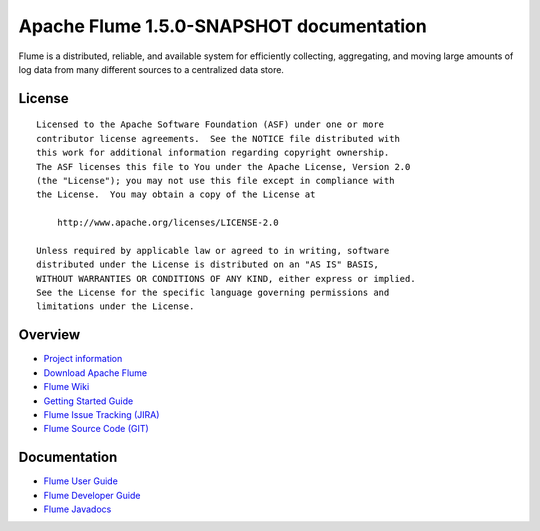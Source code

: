 .. Licensed to the Apache Software Foundation (ASF) under one or more
   contributor license agreements.  See the NOTICE file distributed with
   this work for additional information regarding copyright ownership.
   The ASF licenses this file to You under the Apache License, Version 2.0
   (the "License"); you may not use this file except in compliance with
   the License.  You may obtain a copy of the License at

       http://www.apache.org/licenses/LICENSE-2.0

   Unless required by applicable law or agreed to in writing, software
   distributed under the License is distributed on an "AS IS" BASIS,
   WITHOUT WARRANTIES OR CONDITIONS OF ANY KIND, either express or implied.
   See the License for the specific language governing permissions and
   limitations under the License.


================================================
Apache Flume 1.5.0-SNAPSHOT documentation
================================================

Flume is a distributed, reliable, and available system for efficiently
collecting, aggregating, and moving large amounts of log data from many
different sources to a centralized data store.

License
-------

::

    Licensed to the Apache Software Foundation (ASF) under one or more
    contributor license agreements.  See the NOTICE file distributed with
    this work for additional information regarding copyright ownership.
    The ASF licenses this file to You under the Apache License, Version 2.0
    (the "License"); you may not use this file except in compliance with
    the License.  You may obtain a copy of the License at

        http://www.apache.org/licenses/LICENSE-2.0

    Unless required by applicable law or agreed to in writing, software
    distributed under the License is distributed on an "AS IS" BASIS,
    WITHOUT WARRANTIES OR CONDITIONS OF ANY KIND, either express or implied.
    See the License for the specific language governing permissions and
    limitations under the License.

Overview
--------

- `Project information <project-info.html>`_
- `Download Apache Flume <http://www.apache.org/dyn/closer.cgi/incubator/flume>`_
- `Flume Wiki <http://cwiki.apache.org/confluence/display/FLUME>`_
- `Getting Started Guide <http://cwiki.apache.org/confluence/display/FLUME/Getting+Started>`_
- `Flume Issue Tracking (JIRA) <https://issues.apache.org/jira/browse/FLUME>`_
- `Flume Source Code (GIT) <https://git-wip-us.apache.org/repos/asf?p=flume.git;a=tree;h=refs/heads/trunk;hb=trunk>`_

Documentation
-------------

- `Flume User Guide <FlumeUserGuide.html>`_
- `Flume Developer Guide <FlumeDeveloperGuide.html>`_
- `Flume Javadocs <apidocs/index.html>`_
